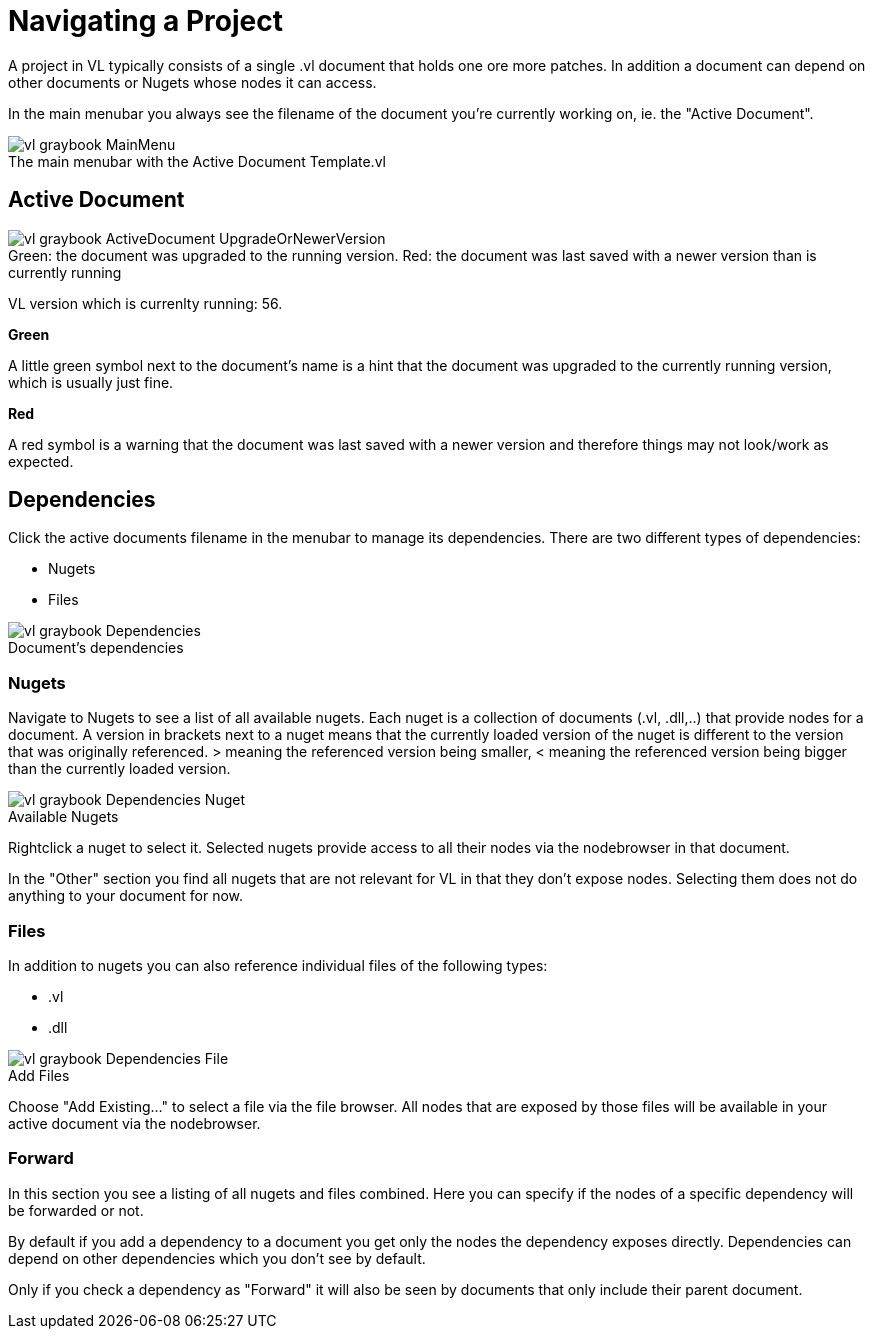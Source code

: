 = Navigating a Project

A project in VL typically consists of a single .vl document that holds one ore more patches. In addition a document can depend on other documents or Nugets whose nodes it can access.

In the main menubar you always see the filename of the document you're currently working on, ie. the "Active Document". 

.The main menubar with the Active Document Template.vl
[caption=""]
image::vl-graybook-MainMenu.png[]

== Active Document

.Green: the document was upgraded to the running version. Red: the document was last saved with a newer version than is currently running
[caption=""]
image::vl-graybook-ActiveDocument-UpgradeOrNewerVersion.png[]

VL version which is currenlty running: 56.

*Green*

A little green symbol next to the document's name is a hint that the document was upgraded to the currently running version, which is usually just fine.

*Red*

A red symbol is a warning that the document was last saved with a newer version and therefore things may not look/work as expected. 

== Dependencies
Click the active documents filename in the menubar to manage its dependencies. There are two different types of dependencies:

* Nugets
* Files

.Document's dependencies
[caption=""]
image::vl-graybook-Dependencies.png[]

=== Nugets
Navigate to Nugets to see a list of all available nugets. Each nuget is a collection of documents (.vl, .dll,..) that provide nodes for a document. A version in brackets next to a nuget means that the currently loaded version of the nuget is different to the version that was originally referenced. > meaning the referenced version being smaller, < meaning the referenced version being bigger than the currently loaded version.

.Available Nugets
[caption=""]
image::vl-graybook-Dependencies-Nuget.png[]

Rightclick a nuget to select it. Selected nugets provide access to all their nodes via the nodebrowser in that document. 

In the "Other" section you find all nugets that are not relevant for VL in that they don't expose nodes. Selecting them does not do anything to your document for now. 

=== Files
In addition to nugets you can also reference individual files of the following types:

* .vl
* .dll

.Add Files
[caption=""]
image::vl-graybook-Dependencies-File.png[]

Choose "Add Existing..." to select a file via the file browser. All nodes that are exposed by those files will be available in your active document via the nodebrowser.

=== Forward
In this section you see a listing of all nugets and files combined. Here you can specify if the nodes of a specific dependency will be forwarded or not.

By default if you add a dependency to a document you get only the nodes the dependency exposes directly. Dependencies can depend on other dependencies which you don't see by default. 

Only if you check a dependency as "Forward" it will also be seen by documents that only include their parent document. 